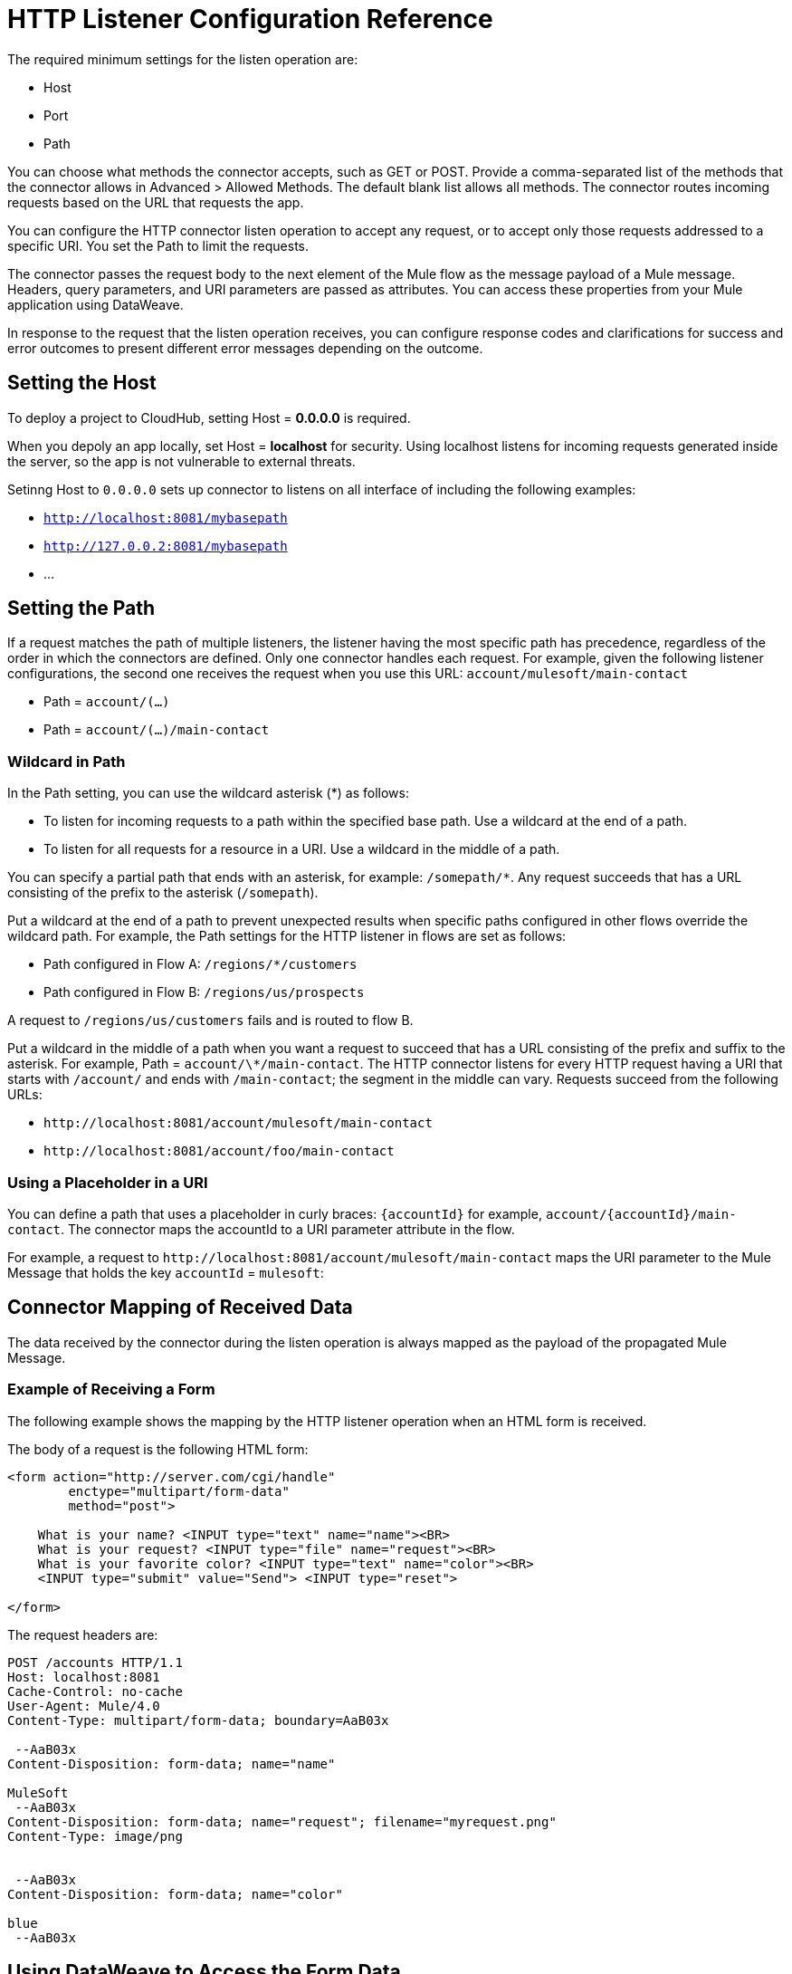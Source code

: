 = HTTP Listener Configuration Reference
:keywords: anypoint studio, esb, connectors, http, https, http headers, query parameters, rest, raml

The required minimum settings for the listen operation are:

* Host
* Port
* Path

You can choose what methods the connector accepts, such as GET or POST. Provide a comma-separated list of the methods that the connector allows in Advanced > Allowed Methods. The default blank list allows all methods. The connector routes incoming requests based on the URL that requests the app. 

You can configure the HTTP connector listen operation to accept any request, or to accept only those requests addressed to a specific URI. You set the Path to limit the requests.

The connector passes the request body to the next element of the Mule flow as the message payload of a Mule message. Headers, query parameters, and URI parameters are passed as attributes. You can access these properties from your Mule application using DataWeave. 

In response to the request that the listen operation receives, you can configure response codes and clarifications for success and error outcomes to present different error messages depending on the outcome.

== Setting the Host

To deploy a project to CloudHub, setting Host = *0.0.0.0* is required. 

When you depoly an app locally, set Host = *localhost* for security. Using localhost listens for incoming requests generated inside the server, so the app is not vulnerable to external threats.

Setinng Host to `0.0.0.0` sets up connector to listens on all interface of including the following examples:

* `http://localhost:8081/mybasepath`
* `http://127.0.0.2:8081/mybasepath`
*  ...

== Setting the Path

If a request matches the path of multiple listeners, the listener having the most specific path has precedence, regardless of the order in which the connectors are defined. Only one connector handles each request. 
For example, given the following listener configurations, the second one receives the request when you use this URL: `account/mulesoft/main-contact`

* Path = `account/(...)` 
* Path = `account/(...)/main-contact`

=== Wildcard in Path

In the Path setting, you can use the wildcard asterisk (*) as follows:

* To listen for incoming requests to a path within the specified base path. Use a wildcard at the end of a path. 
* To listen for all requests for a resource in a URI. Use a wildcard in the middle of a path.

You can specify a partial path that ends with an asterisk, for example: `/somepath/*`. Any request succeeds that has a URL consisting of the prefix to the asterisk (`/somepath`). 

Put a wildcard at the end of a path to prevent unexpected results when specific paths configured in other flows override the wildcard path. For example, the Path settings for the HTTP listener in flows are set as follows:

* Path configured in Flow A: `/regions/*/customers` 
* Path configured in Flow B: `/regions/us/prospects`

A request to `/regions/us/customers` fails and is routed to flow B. 

Put a wildcard in the middle of a path when you want a request to succeed that has a URL consisting of the prefix and suffix to the asterisk. For example, Path = `account/\*/main-contact`. The HTTP connector listens for every HTTP request having a URI that starts with `/account/` and ends with `/main-contact`; the segment in the middle can vary. Requests succeed from the following URLs:

* `+http://localhost:8081/account/mulesoft/main-contact+`
* `+http://localhost:8081/account/foo/main-contact+`

=== Using a Placeholder in a URI

You can define a path that uses a placeholder in curly braces: `{accountId}` for example, `account/{accountId}/main-contact`. The connector maps the accountId to a URI parameter attribute in the flow. 

For example, a request to `+http://localhost:8081/account/mulesoft/main-contact+` maps the URI parameter to the Mule Message that holds the key `accountId` = `mulesoft`:

== Connector Mapping of Received Data

The data received by the connector during the listen operation is always mapped as the payload of the propagated Mule Message.

=== Example of Receiving a Form

The following example shows the mapping by the HTTP listener operation when an HTML form is received.

The body of a request is the following HTML form:

[source, xml, linenums]
----
<form action="http://server.com/cgi/handle" 
        enctype="multipart/form-data" 
        method="post"> 
 
    What is your name? <INPUT type="text" name="name"><BR> 
    What is your request? <INPUT type="file" name="request"><BR> 
    What is your favorite color? <INPUT type="text" name="color"><BR> 
    <INPUT type="submit" value="Send"> <INPUT type="reset"> 
 
</form>
----

The request headers are:

[source, code, linenums]
----
POST /accounts HTTP/1.1
Host: localhost:8081
Cache-Control: no-cache
User-Agent: Mule/4.0
Content-Type: multipart/form-data; boundary=AaB03x 
  
 --AaB03x
Content-Disposition: form-data; name="name"
 
MuleSoft
 --AaB03x
Content-Disposition: form-data; name="request"; filename="myrequest.png"
Content-Type: image/png
 
 
 --AaB03x
Content-Disposition: form-data; name="color"
 
blue
 --AaB03x
----

== Using DataWeave to Access the Form Data

You access the form values using expressions that resemble these:

* Access the content of the `name` field
+
`#[payload.name]`
+
* Access the headers
+
`#[attributes.headers['content-type']` 

For more information, see "About HTTP Responses to Requests."

== HTTP Custom Properties Request Line

Besides headers and a body, an HTTP request is also composed of a request line. The HTTP request line is the content on the first line of the HTTP Request that includes the URI from the address bar of the client request. For example:

`POST /mydomain/login/?user=aaron&age=32 HTTP/1.1`  +

This content is transformed into the following attributes in the Mule Message: 

Property names are defined as follows:

* `#[attributes.method]` 
+
The HTTP Request method
+
* `#[attributes.listenerPath]`
+
The path: `/mydomain/login/`
+
* `#[attributes.queryParams.user]` and `#[attributes.queryParams.age]`
+
The query string values from the URI, `aaron` and `32`.
+
* `#[attributes.queryString]`
+
The query string from the URI, without parsing, `user=aaron&age=32`.

When the HTTP Listener has URI parameter placeholders in its path, a Map is created with the holder name as key and the value as extracted from the request path. For example, `domain=mydomain`. The Listener path must be defined as `{domain}/login`

== Generating the HTTP Response

After request processing, the message is returned to the HTTP connector to provide a response. You can customize the response body, attachment, headers, and status.

=== HTTP Response Body

The HTTP Response body is generated from payload of the Mule Message after executing the flow unless explicitly configured. You can use a DataWeave script or expression to customise it.

=== HTTP Response Headers

The response message sent by the HTTP Listener Connector can include HTTP headers. In Headers, enter an expression to include information in the response, for example: `#[{'Connection' : 'close' }]`. This will add a `Connection` header with `close` value to the HTTP response.

=== HTTP Response Status Code and Reason Phrase

You can customize the connector response to requests even dynamically. For example, you can set different error status code numbers depending on the error raised by having an error handler that sets the value of a variable used to define the HTTP response status code.

You can define the status code and reason phrase in the listener, defining the ones for successful executions and the ones for failing executions.

== Configuring Connection Attributes

You can customize HTTP incoming connections by setting the maximum time a connection can be idle for and enabling or disabling persistent HTTP connections. In the global configuration element, check Use Persistent Connection to define whether multiple requests are handled by a single connection or not. By default, multiple requests are handled by a single connection (true).

If you use a persistent connection, you can also set up the Connection Idle Timeout. This option defines the number of milliseconds that a connection can remain idle before it is closed. The default value is 30 seconds.







